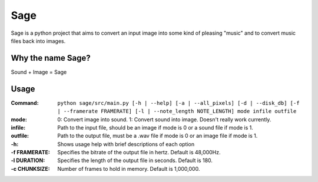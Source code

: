 Sage
====

Sage is a python project that aims to convert an input image into some kind of
pleasing "music" and to convert music files back into images.

Why the name Sage?
------------------

Sound + Image = Sage

Usage
-----
:Command:             ``python sage/src/main.py [-h | --help] [-a | --all_pixels]
                      [-d | --disk_db] [-f | --framerate FRAMERATE]
                      [-l | --note_length NOTE_LENGTH] mode infile outfile``
:mode:                0: Convert image into sound.
                          1: Convert sound into image. Doesn't really work currently.
:infile:              Path to the input file, should be an image if mode is 0 or a sound file if mode
                      is 1.
:outfile:             Path to the output file, must be a .wav file if mode is 0 or an image file if
                      mode is 1.
:-h:                  Shows usage help with brief descriptions of each option
:-f FRAMERATE:        Specifies the bitrate of the output file in hertz. Default is 48,000Hz.
:-l DURATION:         Specifies the length of the output file in seconds. Default is 180.
:-c CHUNKSIZE:        Number of frames to hold in memory. Default is 1,000,000.

